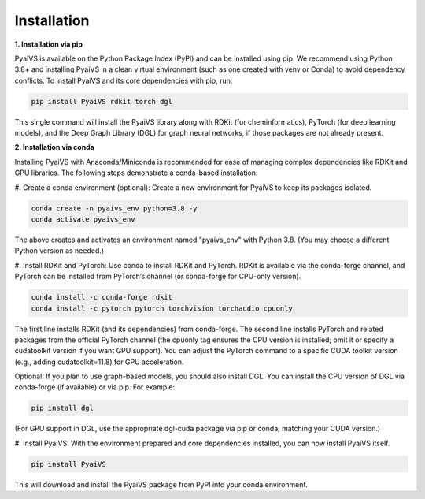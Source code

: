Installation
============
**1. Installation via pip**

PyaiVS is available on the Python Package Index (PyPI) and can be installed using pip. We recommend using Python 3.8+ and installing PyaiVS in a clean virtual environment (such as one created with venv or Conda) to avoid dependency conflicts. To install PyaiVS and its core dependencies with pip, run:

.. code-block:: bash

    pip install PyaiVS rdkit torch dgl


This single command will install the PyaiVS library along with RDKit (for cheminformatics), PyTorch (for deep learning models), and the Deep Graph Library (DGL) for graph neural networks, if those packages are not already present.

**2. Installation via conda**

Installing PyaiVS with Anaconda/Miniconda is recommended for ease of managing complex dependencies like RDKit and GPU libraries. The following steps demonstrate a conda-based installation:

\#. Create a conda environment (optional): Create a new environment for PyaiVS to keep its packages isolated.

.. code-block:: bash

    conda create -n pyaivs_env python=3.8 -y
    conda activate pyaivs_env

The above creates and activates an environment named "pyaivs_env" with Python 3.8. (You may choose a different Python version as needed.)

\#. Install RDKit and PyTorch: Use conda to install RDKit and PyTorch. RDKit is available via the conda-forge channel, and PyTorch can be installed from PyTorch’s channel (or conda-forge for CPU-only version).

.. code-block:: bash

   conda install -c conda-forge rdkit
   conda install -c pytorch pytorch torchvision torchaudio cpuonly

The first line installs RDKit (and its dependencies) from conda-forge. The second line installs PyTorch and related packages from the official PyTorch channel (the cpuonly tag ensures the CPU version is installed; omit it or specify a cudatoolkit version if you want GPU support). You can adjust the PyTorch command to a specific CUDA toolkit version (e.g., adding cudatoolkit=11.8) for GPU acceleration.

Optional: If you plan to use graph-based models, you should also install DGL. You can install the CPU version of DGL via conda-forge (if available) or via pip. For example:

.. code-block:: bash

   pip install dgl

(For GPU support in DGL, use the appropriate dgl-cuda package via pip or conda, matching your CUDA version.)

\#. Install PyaiVS: With the environment prepared and core dependencies installed, you can now install PyaiVS itself.

.. code-block:: bash

   pip install PyaiVS

This will download and install the PyaiVS package from PyPI into your conda environment.
